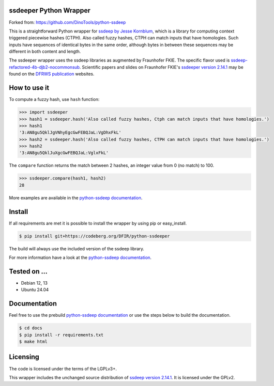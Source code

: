 ssdeeper Python Wrapper
=======================

Forked from: https://github.com/DinoTools/python-ssdeep

This is a straightforward Python wrapper for `ssdeep by Jesse Kornblum`_, which is a library for computing context
triggered piecewise hashes (CTPH). Also called fuzzy hashes, CTPH can match inputs that have homologies. Such inputs
have sequences of identical bytes in the same order, although bytes in between these sequences may be different in both
content and length.

The ssdeeper wrapper uses the ssdeep libraries as augmented by Fraunhofer FKIE. 
The specific flavor used is `ssdeep-refactored-4b-djb2-nocommonsub`_. 
Scientific papers and slides on Fraunhofer FKIE's `ssdeeper version 2.14.1`_ 
may be found on the `DFRWS publication`_ websites. 

.. image:: https://github.com/sweigmann/python-ssdeeper/actions/workflows/codeql-analysis.yml/badge.svg?branch=main
    :target: https://github.com/sweigmann/python-ssdeeper/actions/workflows/codeql-analysis.yml
    :alt: CodeQL tests

.. image:: https://github.com/sweigmann/python-ssdeeper/actions/workflows/python-linux.yml/badge.svg?branch=main
    :target: https://github.com/sweigmann/python-ssdeeper/actions/workflows/python-linux.yml
    :alt: CI test status on Linux

.. image:: https://github.com/sweigmann/python-ssdeeper/actions/workflows/debian.yml/badge.svg?branch=main
    :target: https://github.com/sweigmann/python-ssdeeper/actions/workflows/debian.yml
    :alt: CI test status on Debian

.. image:: https://github.com/sweigmann/python-ssdeeper/actions/workflows/ubuntu.yml/badge.svg?branch=main
    :target: https://github.com/sweigmann/python-ssdeeper/actions/workflows/ubuntu.yml
    :alt: CI test status on Ubuntu

How to use it
=============

To compute a fuzzy hash, use ``hash`` function:

.. code-block:: pycon

    >>> import ssdeeper
    >>> hash1 = ssdeeper.hash('Also called fuzzy hashes, Ctph can match inputs that have homologies.')
    >>> hash1
    '3:AN8gu5QklJgVNhyEgcGwFEBQJaL:VgDhxFkL'
    >>> hash2 = ssdeeper.hash('Also called fuzzy hashes, CTPH can match inputs that have homologies.')
    >>> hash2
    '3:AN8gu5QklJuXgcGwFEBQJaL:VglxFkL'

The ``compare`` function returns the match between 2 hashes, an integer value from 0 (no match) to 100.

.. code-block:: pycon

    >>> ssdeeper.compare(hash1, hash2)
    28


More examples are available in the `python-ssdeep documentation`_.

Install
=======

If all requirements are met it is possible to install the wrapper by using pip or easy_install.

.. code-block:: console

    $ pip install git+https://codeberg.org/DFIR/python-ssdeeper

The build will always use the included version of the ssdeep library.

For more information have a look at the `python-ssdeep documentation`_.

Tested on ...
=============

* Debian 12, 13
* Ubuntu 24.04

Documentation
=============

Feel free to use the prebuild `python-ssdeep documentation`_ or use the steps below to build the documentation.

.. code-block:: console

    $ cd docs
    $ pip install -r requirements.txt
    $ make html

Licensing
=========

The code is licensed under the terms of the LGPLv3+.

This wrapper includes the unchanged source distribution of `ssdeep version 2.14.1`_. It is licensed under the GPLv2.

.. _ssdeep by Jesse Kornblum: https://ssdeep-project.github.io/ssdeep/
.. _ssdeep version 2.14.1: https://github.com/ssdeep-project/ssdeep/releases/tag/release-2.14.1
.. _python-ssdeep documentation: https://python-ssdeep.readthedocs.io
.. _ssdeeper version 2.14.1: https://github.com/fkie-cad/ssdeeper
.. _ssdeep-refactored-4b-djb2-nocommonsub: https://github.com/fkie-cad/ssdeeper/tree/ssdeep-refactored-4b-djb2-nocommonsub
.. _DFRWS publication: https://dfrws.org/presentation/ssdeeper-evaluating-and-improving-ssdeep/